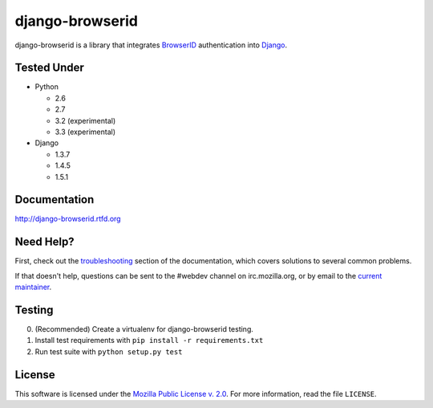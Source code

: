 django-browserid
================

|TravisCI|_

.. |TravisCI| image:: https://secure.travis-ci.org/mozilla/django-browserid.png?branch=master
.. _TravisCI: https://secure.travis-ci.org/mozilla/django-browserid

django-browserid is a library that integrates BrowserID_ authentication into
Django_.

.. _Django: http://www.djangoproject.com/
.. _BrowserID: https://login.persona.org/

Tested Under
------------
* Python

  * 2.6
  * 2.7
  * 3.2 (experimental)
  * 3.3 (experimental)

* Django

  * 1.3.7
  * 1.4.5
  * 1.5.1

Documentation
-------------

http://django-browserid.rtfd.org

Need Help?
----------

First, check out the `troubleshooting`_ section of the documentation, which
covers solutions to several common problems.

If that doesn't help, questions can be sent to the #webdev channel on
irc.mozilla.org, or by email to the `current maintainer`_.

.. _troubleshooting: http://django-browserid.readthedocs.org/en/latest/details/troubleshooting.html
.. _current maintainer: mailto:mkelly@mozilla.org

Testing
-------
0. (Recommended) Create a virtualenv for django-browserid testing.
1. Install test requirements with ``pip install -r requirements.txt``
2. Run test suite with ``python setup.py test``

License
-------

This software is licensed under the `Mozilla Public License v. 2.0`_. For more
information, read the file ``LICENSE``.

.. _Mozilla Public License v. 2.0: http://mozilla.org/MPL/2.0/
